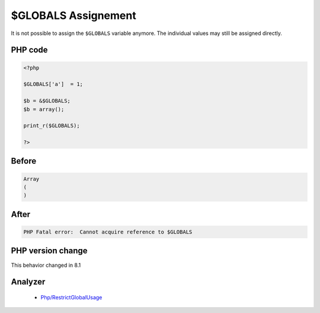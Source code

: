 .. _`$globals-assignement`:

$GLOBALS Assignement
====================
.. meta::
	:description:
		$GLOBALS Assignement: It is not possible to assign the ``$GLOBALS`` variable anymore.
	:twitter:card: summary_large_image
	:twitter:site: @exakat
	:twitter:title: $GLOBALS Assignement
	:twitter:description: $GLOBALS Assignement: It is not possible to assign the ``$GLOBALS`` variable anymore
	:twitter:creator: @exakat
	:twitter:image:src: https://php-changed-behaviors.readthedocs.io/en/latest/_static/logo.png
	:og:image: https://php-changed-behaviors.readthedocs.io/en/latest/_static/logo.png
	:og:title: $GLOBALS Assignement
	:og:type: article
	:og:description: It is not possible to assign the ``$GLOBALS`` variable anymore
	:og:url: https://php-tips.readthedocs.io/en/latest/tips/GLOBALSAssignement.html
	:og:locale: en

It is not possible to assign the ``$GLOBALS`` variable anymore. The individual values may still be assigned directly. 

PHP code
________
.. code-block:: php

   <?php
   
   $GLOBALS['a']  = 1;
   
   $b = &$GLOBALS;
   $b = array();
   
   print_r($GLOBALS);
   
   ?>

Before
______
.. code-block:: output

   Array
   (
   )
   

After
______
.. code-block:: output

   PHP Fatal error:  Cannot acquire reference to $GLOBALS


PHP version change
__________________
This behavior changed in 8.1


Analyzer
_________

  + `Php/RestrictGlobalUsage <https://exakat.readthedocs.io/en/latest/Reference/Rules/Php/RestrictGlobalUsage.html>`_



